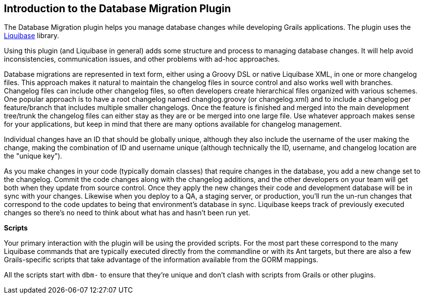 == Introduction to the Database Migration Plugin

The Database Migration plugin helps you manage database changes while developing Grails applications. The plugin uses the http://www.liquibase.org/[Liquibase] library.

Using this plugin (and Liquibase in general) adds some structure and process to managing database changes. It will help avoid inconsistencies, communication issues, and other problems with ad-hoc approaches.

Database migrations are represented in text form, either using a Groovy DSL or native Liquibase XML, in one or more changelog files. This approach makes it natural to maintain the changelog files in source control and also works well with branches. Changelog files can include other changelog files, so often developers create hierarchical files organized with various schemes. One popular approach is to have a root changelog named changlog.groovy (or changelog.xml) and to include a changelog per feature/branch that includes multiple smaller changelogs. Once the feature is finished and merged into the main development tree/trunk the changelog files can either stay as they are or be merged into one large file. Use whatever approach makes sense for your applications, but keep in mind that there are many options available for changelog management.

Individual changes have an ID that should be globally unique, although they also include the username of the user making the change, making the combination of ID and username unique (although technically the ID, username, and changelog location are the "unique key").

As you make changes in your code (typically domain classes) that require changes in the database, you add a new change set to the changelog. Commit the code changes along with the changelog additions, and the other developers on your team will get both when they update from source control. Once they apply the new changes their code and development database will be in sync with your changes. Likewise when you deploy to a QA, a staging server, or production, you'll run the un-run changes that correspond to the code updates to being that environment's database in sync. Liquibase keeps track of previously executed changes so there's no need to think about what has and hasn't been run yet.

*Scripts*

Your primary interaction with the plugin will be using the provided scripts. For the most part these correspond to the many Liquibase commands that are typically executed directly from the commandline or with its Ant targets, but there are also a few Grails-specific scripts that take advantage of the information available from the GORM mappings.

All the scripts start with `dbm-` to ensure that they're unique and don't clash with scripts from Grails or other plugins.
